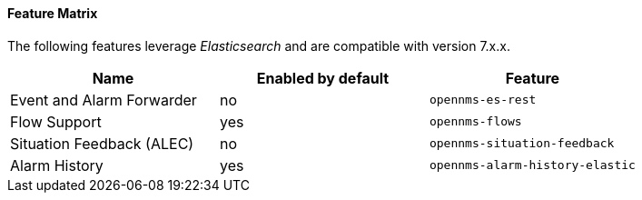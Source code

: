 
// Allow GitHub image rendering
:imagesdir: ../../../images

==== Feature Matrix

The following features leverage _Elasticsearch_ and are compatible with version 7.x.x.

|===
| Name | Enabled by default | Feature

| Event and Alarm Forwarder
| no
| `opennms-es-rest`

| Flow Support
| yes
| `opennms-flows`

| Situation Feedback (ALEC)
| no
| `opennms-situation-feedback`

| Alarm History
| yes
| `opennms-alarm-history-elastic`

|===
